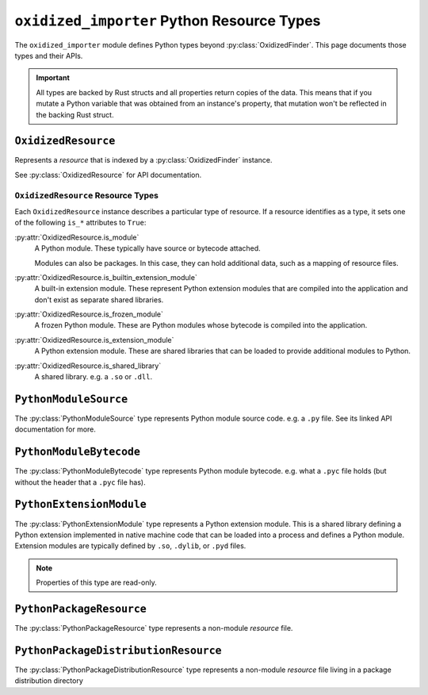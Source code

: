.. py:currentmodule:: oxidized_importer

.. _oxidized_importer_python_resource_types:

===========================================
``oxidized_importer`` Python Resource Types
===========================================

The ``oxidized_importer`` module defines Python types beyond
:py:class:`OxidizedFinder`. This page documents those types and their APIs.

.. important::

   All types are backed by Rust structs and all properties return copies
   of the data. This means that if you mutate a Python variable that was
   obtained from an instance's property, that mutation won't be reflected
   in the backing Rust struct.

.. _oxidized_resource:

``OxidizedResource``
====================

Represents a *resource* that is indexed by a :py:class:`OxidizedFinder`
instance.

See :py:class:`OxidizedResource` for API documentation.

.. _oxidized_resource_flavors:

``OxidizedResource`` Resource Types
-----------------------------------

Each ``OxidizedResource`` instance describes a particular type of resource.
If a resource identifies as a type, it sets one of the following ``is_*``
attributes to ``True``:

:py:attr:`OxidizedResource.is_module`
   A Python module. These typically have source or bytecode attached.

   Modules can also be packages. In this case, they can hold additional
   data, such as a mapping of resource files.

:py:attr:`OxidizedResource.is_builtin_extension_module`
   A built-in extension module. These represent Python extension modules
   that are compiled into the application and don't exist as separate
   shared libraries.

:py:attr:`OxidizedResource.is_frozen_module`
   A frozen Python module. These are Python modules whose bytecode is
   compiled into the application.

:py:attr:`OxidizedResource.is_extension_module`
   A Python extension module. These are shared libraries that can be loaded
   to provide additional modules to Python.

:py:attr:`OxidizedResource.is_shared_library`
   A shared library. e.g. a ``.so`` or ``.dll``.

``PythonModuleSource``
======================

The :py:class:`PythonModuleSource` type represents Python module
source code. e.g. a ``.py`` file. See its linked API documentation
for more.

``PythonModuleBytecode``
========================

The :py:class:`PythonModuleBytecode` type represents Python
module bytecode. e.g. what a ``.pyc`` file holds (but without the header
that a ``.pyc`` file has).

``PythonExtensionModule``
=========================

The :py:class:`PythonExtensionModule` type represents a
Python extension module. This is a shared library defining a Python
extension implemented in native machine code that can be loaded into
a process and defines a Python module. Extension modules are typically
defined by ``.so``, ``.dylib``, or ``.pyd`` files.

.. note::

   Properties of this type are read-only.

``PythonPackageResource``
=========================

The :py:class:`PythonPackageResource` type represents a non-module
*resource* file.

``PythonPackageDistributionResource``
=====================================

The :py:class:`PythonPackageDistributionResource` type represents
a non-module *resource* file living in a package distribution directory
